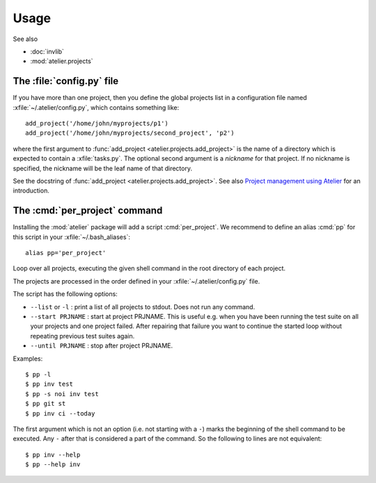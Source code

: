 .. _atelier.usage:

=====
Usage
=====

See also

- :doc:`invlib`

- :mod:`atelier.projects`


The :file:`config.py` file
==========================

.. xfile:: ~/.atelier/config.py
.. xfile:: ~/_atelier/config.py
.. xfile:: /etc/atelier/config.py

If you have more than one project, then you define the global projects
list in a configuration file named :xfile:`~/.atelier/config.py`,
which contains something like::

  add_project('/home/john/myprojects/p1')
  add_project('/home/john/myprojects/second_project', 'p2')


where the first argument to :func:`add_project
<atelier.projects.add_project>` is the name of a directory which is
expected to contain a :xfile:`tasks.py`.  The optional second argument
is a `nickname` for that project. If no nickname is specified, the
nickname will be the leaf name of that directory.

See the docstring of :func:`add_project
<atelier.projects.add_project>`.  See also `Project management using
Atelier <http://noi.lino-framework.org/team/projects.html>`__ for an
introduction.


The :cmd:`per_project` command
==============================

Installing the :mod:`atelier` package will add a script
:cmd:`per_project`. We recommend to define an alias :cmd:`pp` for this
script in your :xfile:`~/.bash_aliases`::

    alias pp='per_project'


.. command:: pp
.. command:: per_project

Loop over all projects, executing the given shell command in the root
directory of each project.

The projects are processed in the order defined in your
:xfile:`~/.atelier/config.py` file.

The script has the following options:

- ``--list`` or ``-l`` : print a list of all projects to stdout. Does
  not run any command.
  
- ``--start PRJNAME`` : start at project PRJNAME. This is useful
  e.g. when you have been running the test suite on all your projects
  and one project failed. After repairing that failure you want to
  continue the started loop without repeating previous test suites
  again.

- ``--until PRJNAME`` : stop after project PRJNAME.


Examples::

  $ pp -l
  $ pp inv test 
  $ pp -s noi inv test
  $ pp git st
  $ pp inv ci --today


The first argument which is not an option (i.e. not starting with a
``-``) marks the beginning of the shell command to be executed. Any
``-`` after that is considered a part of the command. So the following
to lines are not equivalent::

  $ pp inv --help
  $ pp --help inv 
